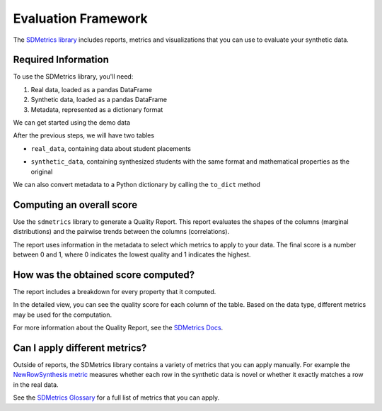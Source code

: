 .. _evaluation_framework:

Evaluation Framework
====================

The `SDMetrics library <https://docs.sdv.dev/sdmetrics/>`__ includes reports, metrics and
visualizations that you can use to evaluate your synthetic data.

Required Information
--------------------

To use the SDMetrics library, you'll need:

1. Real data, loaded as a pandas DataFrame
2. Synthetic data, loaded as a pandas DataFrame
3. Metadata, represented as a dictionary format

We can get started using the demo data

.. ipython:: python
    :okwarning:

    from sdv.demo import load_tabular_demo
    from sdv.lite import TabularPreset

    metadata_obj, real_data = load_tabular_demo('student_placements', metadata=True)

    model = TabularPreset(metadata=metadata_obj, name='FAST_ML')
    model.fit(real_data)

    synthetic_data = model.sample(num_rows=real_data.shape[0])

After the previous steps, we will have two tables

- ``real_data``, containing data about student placements

.. ipython:: python
    :okwarning:

    real_data.head()

- ``synthetic_data``, containing synthesized students with the same format and mathematical
  properties as the original

.. ipython:: python
    :okwarning:

    synthetic_data.head()

We can also convert metadata to a Python dictionary by calling the ``to_dict`` method

.. ipython:: python
    :okwarning:

    metadata_dict = metadata_obj.to_dict()

Computing an overall score
--------------------------

Use the ``sdmetrics`` library to generate a Quality Report. This report evaluates the shapes
of the columns (marginal distributions) and the pairwise trends between the columns (correlations).

.. ipython:: python
    :okwarning:

    from sdmetrics.reports.single_table import QualityReport

    report = QualityReport()
    report.generate(real_data, synthetic_data, metadata_dict)

The report uses information in the metadata to select which metrics to apply to your data. The
final score is a number between 0 and 1, where 0 indicates the lowest quality and 1 indicates
the highest.

How was the obtained score computed?
------------------------------------

The report includes a breakdown for every property that it computed.

.. ipython:: python
    :okwarning:

    report.get_details(property_name='Column Shapes')

In the detailed view, you can see the quality score for each column of the table. Based on the data
type, different metrics may be used for the computation.

For more information about the Quality Report, see the `SDMetrics Docs 
<https://docs.sdv.dev/sdmetrics/reports/quality-report>`__.

Can I apply different metrics?
------------------------------

Outside of reports, the SDMetrics library contains a variety of metrics that you can apply
manually. For example the `NewRowSynthesis metric <https://docs.sdv.dev/sdmetrics/metrics/metrics-glossary/newrowsynthesis>`__
measures whether each row in the synthetic data is novel or whether it exactly matches a row in
the real data.

.. ipython:: python
    :okwarning

    from sdmetrics.single_table import NewRowSynthesis

    NewRowSynthesis.compute(real_data, synthetic_data, metadata_dict)

See the `SDMetrics Glossary <https://docs.sdv.dev/sdmetrics/metrics/metrics-glossary>`__ for a full
list of metrics that you can apply.
